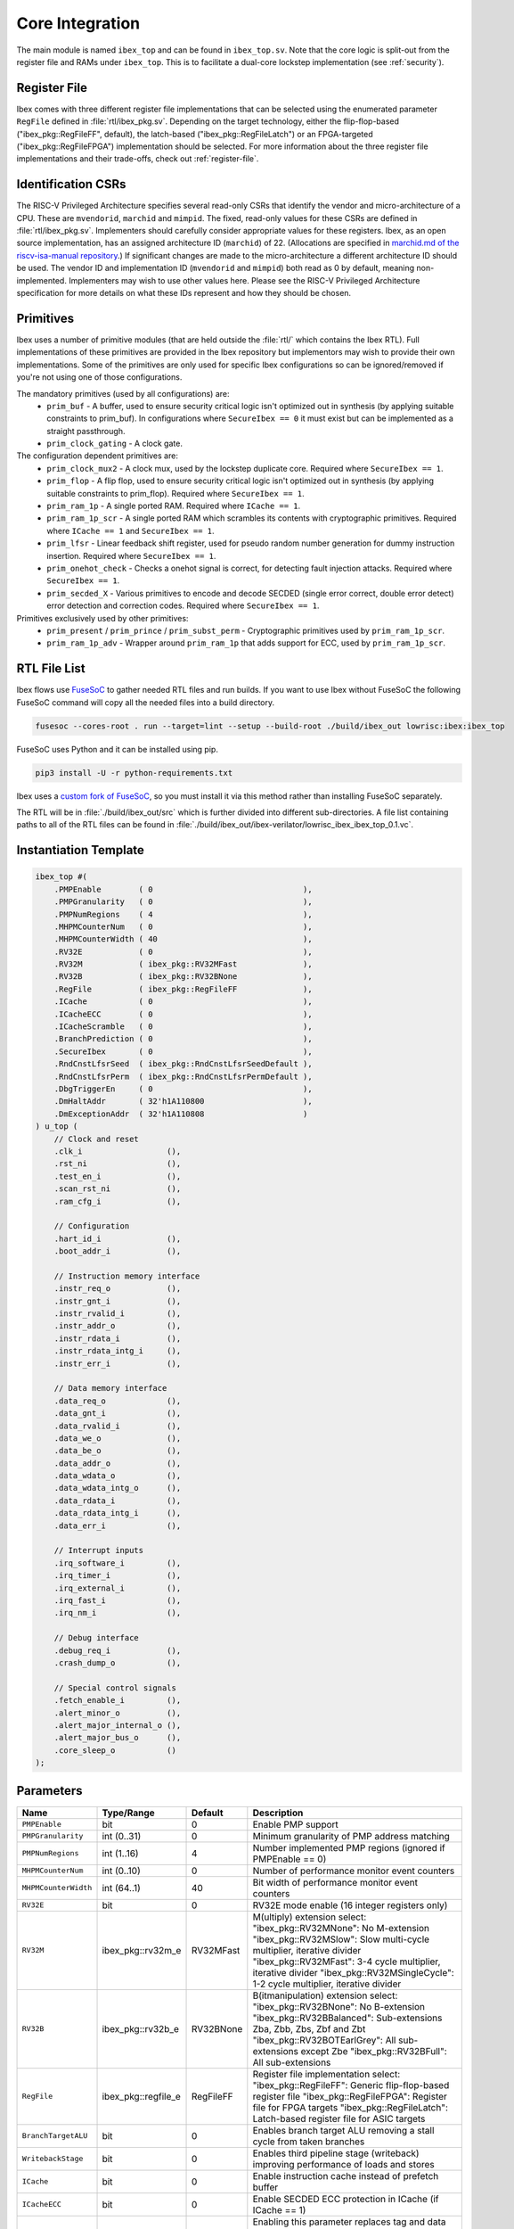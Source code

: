 .. _core-integration:

Core Integration
================

The main module is named ``ibex_top`` and can be found in ``ibex_top.sv``.
Note that the core logic is split-out from the register file and RAMs under ``ibex_top``.
This is to facilitate a dual-core lockstep implementation (see :ref:`security`).

Register File
-------------

Ibex comes with three different register file implementations that can be selected using the enumerated parameter ``RegFile`` defined in :file:`rtl/ibex_pkg.sv`.
Depending on the target technology, either the flip-flop-based ("ibex_pkg::RegFileFF", default), the latch-based ("ibex_pkg::RegFileLatch") or an FPGA-targeted ("ibex_pkg::RegFileFPGA") implementation should be selected.
For more information about the three register file implementations and their trade-offs, check out :ref:`register-file`.

Identification CSRs
-------------------

The RISC-V Privileged Architecture specifies several read-only CSRs that identify the vendor and micro-architecture of a CPU.
These are ``mvendorid``, ``marchid`` and ``mimpid``.
The fixed, read-only values for these CSRs are defined in :file:`rtl/ibex_pkg.sv`.
Implementers should carefully consider appropriate values for these registers.
Ibex, as an open source implementation, has an assigned architecture ID (``marchid``) of 22.
(Allocations are specified in `marchid.md of the riscv-isa-manual repository <https://github.com/riscv/riscv-isa-manual/blob/master/marchid.md>`_.)
If significant changes are made to the micro-architecture a different architecture ID should be used.
The vendor ID and implementation ID (``mvendorid`` and ``mimpid``) both read as 0 by default, meaning non-implemented.
Implementers may wish to use other values here.
Please see the RISC-V Privileged Architecture specification for more details on what these IDs represent and how they should be chosen.

.. _integration-prims:

Primitives
----------

Ibex uses a number of primitive modules (that are held outside the :file:`rtl/` which contains the Ibex RTL).
Full implementations of these primitives are provided in the Ibex repository but implementors may wish to provide their own implementations.
Some of the primitives are only used for specific Ibex configurations so can be ignored/removed if you're not using one of those configurations.

The mandatory primitives (used by all configurations) are:
 * ``prim_buf`` - A buffer, used to ensure security critical logic isn't optimized out in synthesis (by applying suitable constraints to prim_buf).
   In configurations where ``SecureIbex == 0`` it must exist but can be implemented as a straight passthrough.
 * ``prim_clock_gating`` - A clock gate.

The configuration dependent primitives are:
 * ``prim_clock_mux2`` - A clock mux, used by the lockstep duplicate core.
   Required where ``SecureIbex == 1``.
 * ``prim_flop`` - A flip flop, used to ensure security critical logic isn't optimized out in synthesis (by applying suitable constraints to prim_flop).
   Required where ``SecureIbex == 1``.
 * ``prim_ram_1p`` - A single ported RAM.
   Required where ``ICache == 1``.
 * ``prim_ram_1p_scr`` - A single ported RAM which scrambles its contents with cryptographic primitives.
   Required where ``ICache == 1`` and ``SecureIbex == 1``.
 * ``prim_lfsr`` - Linear feedback shift register, used for pseudo random number generation for dummy instruction insertion.
   Required where ``SecureIbex == 1``.
 * ``prim_onehot_check`` - Checks a onehot signal is correct, for detecting fault injection attacks.
   Required where ``SecureIbex == 1``.
 * ``prim_secded_X`` - Various primitives to encode and decode SECDED (single error correct, double error detect) error detection and correction codes.
   Required where ``SecureIbex == 1``.

Primitives exclusively used by other primitives:
 * ``prim_present`` / ``prim_prince`` / ``prim_subst_perm`` - Cryptographic primitives used by ``prim_ram_1p_scr``.
 * ``prim_ram_1p_adv`` - Wrapper around ``prim_ram_1p`` that adds support for ECC, used by ``prim_ram_1p_scr``.

.. _integration-fusesoc-files:

RTL File List
-------------

Ibex flows use `FuseSoC <https://github.com/olofk/fusesoc>`_ to gather needed RTL files and run builds.
If you want to use Ibex without FuseSoC the following FuseSoC command will copy all the needed files into a build directory.

.. code-block:: bash

  fusesoc --cores-root . run --target=lint --setup --build-root ./build/ibex_out lowrisc:ibex:ibex_top

FuseSoC uses Python and it can be installed using pip.

.. code-block:: bash

  pip3 install -U -r python-requirements.txt

Ibex uses a `custom fork of FuseSoC <https://github.com/lowRISC/fusesoc/tree/ot>`_, so you must install it via this method rather than installing FuseSoC separately.

The RTL will be in :file:`./build/ibex_out/src` which is further divided into different sub-directories.
A file list containing paths to all of the RTL files can be found in :file:`./build/ibex_out/ibex-verilator/lowrisc_ibex_ibex_top_0.1.vc`.

Instantiation Template
----------------------

.. code-block:: verilog

  ibex_top #(
      .PMPEnable        ( 0                                ),
      .PMPGranularity   ( 0                                ),
      .PMPNumRegions    ( 4                                ),
      .MHPMCounterNum   ( 0                                ),
      .MHPMCounterWidth ( 40                               ),
      .RV32E            ( 0                                ),
      .RV32M            ( ibex_pkg::RV32MFast              ),
      .RV32B            ( ibex_pkg::RV32BNone              ),
      .RegFile          ( ibex_pkg::RegFileFF              ),
      .ICache           ( 0                                ),
      .ICacheECC        ( 0                                ),
      .ICacheScramble   ( 0                                ),
      .BranchPrediction ( 0                                ),
      .SecureIbex       ( 0                                ),
      .RndCnstLfsrSeed  ( ibex_pkg::RndCnstLfsrSeedDefault ),
      .RndCnstLfsrPerm  ( ibex_pkg::RndCnstLfsrPermDefault ),
      .DbgTriggerEn     ( 0                                ),
      .DmHaltAddr       ( 32'h1A110800                     ),
      .DmExceptionAddr  ( 32'h1A110808                     )
  ) u_top (
      // Clock and reset
      .clk_i                  (),
      .rst_ni                 (),
      .test_en_i              (),
      .scan_rst_ni            (),
      .ram_cfg_i              (),

      // Configuration
      .hart_id_i              (),
      .boot_addr_i            (),

      // Instruction memory interface
      .instr_req_o            (),
      .instr_gnt_i            (),
      .instr_rvalid_i         (),
      .instr_addr_o           (),
      .instr_rdata_i          (),
      .instr_rdata_intg_i     (),
      .instr_err_i            (),

      // Data memory interface
      .data_req_o             (),
      .data_gnt_i             (),
      .data_rvalid_i          (),
      .data_we_o              (),
      .data_be_o              (),
      .data_addr_o            (),
      .data_wdata_o           (),
      .data_wdata_intg_o      (),
      .data_rdata_i           (),
      .data_rdata_intg_i      (),
      .data_err_i             (),

      // Interrupt inputs
      .irq_software_i         (),
      .irq_timer_i            (),
      .irq_external_i         (),
      .irq_fast_i             (),
      .irq_nm_i               (),

      // Debug interface
      .debug_req_i            (),
      .crash_dump_o           (),

      // Special control signals
      .fetch_enable_i         (),
      .alert_minor_o          (),
      .alert_major_internal_o (),
      .alert_major_bus_o      (),
      .core_sleep_o           ()
  );

Parameters
----------

+------------------------------+---------------------+------------+-----------------------------------------------------------------------+
| Name                         | Type/Range          | Default    | Description                                                           |
+==============================+=====================+============+=======================================================================+
| ``PMPEnable``                | bit                 | 0          | Enable PMP support                                                    |
+------------------------------+---------------------+------------+-----------------------------------------------------------------------+
| ``PMPGranularity``           | int (0..31)         | 0          | Minimum granularity of PMP address matching                           |
+------------------------------+---------------------+------------+-----------------------------------------------------------------------+
| ``PMPNumRegions``            | int (1..16)         | 4          | Number implemented PMP regions (ignored if PMPEnable == 0)            |
+------------------------------+---------------------+------------+-----------------------------------------------------------------------+
| ``MHPMCounterNum``           | int (0..10)         | 0          | Number of performance monitor event counters                          |
+------------------------------+---------------------+------------+-----------------------------------------------------------------------+
| ``MHPMCounterWidth``         | int (64..1)         | 40         | Bit width of performance monitor event counters                       |
+------------------------------+---------------------+------------+-----------------------------------------------------------------------+
| ``RV32E``                    | bit                 | 0          | RV32E mode enable (16 integer registers only)                         |
+------------------------------+---------------------+------------+-----------------------------------------------------------------------+
| ``RV32M``                    | ibex_pkg::rv32m_e   | RV32MFast  | M(ultiply) extension select:                                          |
|                              |                     |            | "ibex_pkg::RV32MNone": No M-extension                                 |
|                              |                     |            | "ibex_pkg::RV32MSlow": Slow multi-cycle multiplier, iterative divider |
|                              |                     |            | "ibex_pkg::RV32MFast": 3-4 cycle multiplier, iterative divider        |
|                              |                     |            | "ibex_pkg::RV32MSingleCycle": 1-2 cycle multiplier, iterative divider |
+------------------------------+---------------------+------------+-----------------------------------------------------------------------+
| ``RV32B``                    | ibex_pkg::rv32b_e   | RV32BNone  | B(itmanipulation) extension select:                                   |
|                              |                     |            | "ibex_pkg::RV32BNone": No B-extension                                 |
|                              |                     |            | "ibex_pkg::RV32BBalanced": Sub-extensions Zba, Zbb, Zbs, Zbf and Zbt  |
|                              |                     |            | "ibex_pkg::RV32BOTEarlGrey": All sub-extensions except Zbe            |
|                              |                     |            | "ibex_pkg::RV32BFull": All sub-extensions                             |
+------------------------------+---------------------+------------+-----------------------------------------------------------------------+
| ``RegFile``                  | ibex_pkg::regfile_e | RegFileFF  | Register file implementation select:                                  |
|                              |                     |            | "ibex_pkg::RegFileFF": Generic flip-flop-based register file          |
|                              |                     |            | "ibex_pkg::RegFileFPGA": Register file for FPGA targets               |
|                              |                     |            | "ibex_pkg::RegFileLatch": Latch-based register file for ASIC targets  |
+------------------------------+---------------------+------------+-----------------------------------------------------------------------+
| ``BranchTargetALU``          | bit                 | 0          | Enables branch target ALU removing a stall cycle from taken branches  |
+------------------------------+---------------------+------------+-----------------------------------------------------------------------+
| ``WritebackStage``           | bit                 | 0          | Enables third pipeline stage (writeback) improving performance of     |
|                              |                     |            | loads and stores                                                      |
+------------------------------+---------------------+------------+-----------------------------------------------------------------------+
| ``ICache``                   | bit                 | 0          | Enable instruction cache instead of prefetch buffer                   |
+------------------------------+---------------------+------------+-----------------------------------------------------------------------+
| ``ICacheECC``                | bit                 | 0          | Enable SECDED ECC protection in ICache (if  ICache == 1)              |
+------------------------------+---------------------+------------+-----------------------------------------------------------------------+
| ``ICacheScramble``           | bit                 | 0          | Enabling this parameter replaces tag and data RAMs of ICache with     |
|                              |                     |            | scrambling RAM primitives.                                            |
+------------------------------+---------------------+------------+-----------------------------------------------------------------------+
| ``BranchPrediction``         | bit                 | 0          | *EXPERIMENTAL* Enable Static branch prediction                        |
+------------------------------+---------------------+------------+-----------------------------------------------------------------------+
| ``SecureIbex``               | bit                 | 0          | Enable various additional features targeting secure code execution.   |
|                              |                     |            | Note: SecureIbex == 1'b1 and  RV32M == ibex_pkg::RV32MNone is an      |
|                              |                     |            | illegal combination.                                                  |
+------------------------------+---------------------+------------+-----------------------------------------------------------------------+
| ``RndCnstLfsrSeed``          | lfsr_seed_t         | see above  | Set the starting seed of the LFSR used to generate dummy instructions |
|                              |                     |            | (only relevant when SecureIbex == 1'b1)                               |
+------------------------------+---------------------+------------+-----------------------------------------------------------------------+
| ``RndCnstLfsrPerm``          | lfsr_perm_t         | see above  | Set the permutation applied to the output of the LFSR used to         |
|                              |                     |            | generate dummy instructions (only relevant when SecureIbex == 1'b1)   |
+------------------------------+---------------------+------------+-----------------------------------------------------------------------+
| ``DbgTriggerEn``             | bit                 | 0          | Enable debug trigger support (one trigger only)                       |
+------------------------------+---------------------+------------+-----------------------------------------------------------------------+
| ``DmHaltAddr``               | int                 | 0x1A110800 | Address to jump to when entering Debug Mode                           |
+------------------------------+---------------------+------------+-----------------------------------------------------------------------+
| ``DmExceptionAddr``          | int                 | 0x1A110808 | Address to jump to when an exception occurs while in Debug Mode       |
+------------------------------+---------------------+------------+-----------------------------------------------------------------------+

Any parameter marked *EXPERIMENTAL* when enabled is not verified to the same standard as the rest of the Ibex core.

Note that Ibex uses SystemVerilog enum parameters e.g. for ``RV32M`` and ``RV32B``.
This is well supported by most tools but some care is needed when overriding these parameters at the top level:

* Synopsys VCS does not support overriding enum and string parameters at the top level via command line.
  As a workaround, SystemVerilog defines are used in Ibex top level files simulated with VCS.
  These defines can be set via command line.

* Yosys does not support overriding enum parameters at the top level by setting enum names.
  Instead, the enum values need to be used.

Interfaces
----------

+----------------------------+-------------------------+-----+----------------------------------------+
| Signal(s)                  | Width                   | Dir | Description                            |
+============================+=========================+=====+========================================+
| ``clk_i``                  | 1                       | in  | Clock signal                           |
+----------------------------+-------------------------+-----+----------------------------------------+
| ``rst_ni``                 | 1                       | in  | Active-low asynchronous reset          |
+----------------------------+-------------------------+-----+----------------------------------------+
| ``test_en_i``              | 1                       | in  | Test input, enables clock and allows   |
|                            |                         |     | test control of reset.                 |
+----------------------------+-------------------------+-----+----------------------------------------+
| ``scan_rst_ni``            | 1                       | in  | Test controlled reset.  If DFT not     |
|                            |                         |     | used, tie off to 1.                    |
+----------------------------+-------------------------+-----+----------------------------------------+
| ``ram_cfg_i``              | 10                      | in  | RAM configuration inputs, routed to    |
|                            |                         |     | the icache RAMs                        |
+----------------------------+-------------------------+-----+----------------------------------------+
| ``hart_id_i``              | 32                      | in  | Hart ID, usually static, can be read   |
|                            |                         |     | from :ref:`csr-mhartid` CSR            |
+----------------------------+-------------------------+-----+----------------------------------------+
| ``boot_addr_i``            | 32                      | in  | First program counter after reset      |
|                            |                         |     | = ``boot_addr_i`` + 0x80,              |
|                            |                         |     | see :ref:`exceptions-interrupts`       |
+----------------------------+-------------------------+-----+----------------------------------------+
| ``instr_*``                | Instruction fetch interface, see :ref:`instruction-fetch`              |
+----------------------------+------------------------------------------------------------------------+
| ``data_*``                 | Load-store unit interface, see :ref:`load-store-unit`                  |
+----------------------------+------------------------------------------------------------------------+
| ``irq_*``                  | Interrupt inputs, see :ref:`exceptions-interrupts`                     |
+----------------------------+-------------------------+-----+----------------------------------------+
| ``scramble_*``             | Scrambling key interface, see :ref:`icache`                            |
+----------------------------+------------------------------------------------------------------------+
| ``debug_*``                | Debug interface, see :ref:`debug-support`                              |
+----------------------------+------------------------------------------------------------------------+
| ``crash_dump_o``           | A set of signals that can be captured on reset to aid crash debugging. |
+----------------------------+------------------------------------------------------------------------+
| ``double_fault_seen_o``    | A double fault was observed, see :ref:`double-fault-detect`            |
+----------------------------+-------------------------+-----+----------------------------------------+
| ``fetch_enable_i``         | 4                       | in  | Allow the core to fetch instructions.  |
|                            |                         |     | If this bit is set low, the core will  |
|                            |                         |     | pause fetching new instructions and    |
|                            |                         |     | immediately halt once any in-flight    |
|                            |                         |     | instructions in the ID/EX and WB       |
|                            |                         |     | stages have finished. A multi-bit      |
|                            |                         |     | encoding scheme is used. See           |
|                            |                         |     | `IbexMuBiOn` / `IbexMuBiOff` in        |
|                            |                         |     | :file:`rtl/ibex_pkg.sv`                |
+----------------------------+-------------------------+-----+----------------------------------------+
| ``core_sleep_o``           | 1                       | out | Core in WFI with no outstanding data   |
|                            |                         |     | or instruction accesses. Deasserts     |
|                            |                         |     | if an external event (interrupt or     |
|                            |                         |     | debug req) wakes the core up           |
+----------------------------+-------------------------+-----+----------------------------------------+
| ``alert_minor_o``          | 1                       | out | Core has detected a fault which it can |
|                            |                         |     | safely recover from. Can be used by a  |
|                            |                         |     | system to log errors over time and     |
|                            |                         |     | detect tampering / attack. This signal |
|                            |                         |     | is a pulse, one cycle per alert.       |
+----------------------------+-------------------------+-----+----------------------------------------+
| ``alert_major_internal_o`` | 1                       | out | Core has detected an internal fault    |
|                            |                         |     | which cannot be recovered from. Can be |
|                            |                         |     | used by a system to reset the core and |
|                            |                         |     | possibly  take other remedial action.  |
|                            |                         |     | This signal is a pulse, but might be   |
|                            |                         |     | set for multiple cycles per alert.     |
+----------------------------+-------------------------+-----+----------------------------------------+
| ``alert_major_bus_o``      | 1                       | out | Core has detected a bus fault          |
|                            |                         |     | which cannot be recovered from. Can be |
|                            |                         |     | used by a system to reset the core and |
|                            |                         |     | possibly  take other remedial action.  |
|                            |                         |     | This signal is a pulse, but might be   |
|                            |                         |     | set for multiple cycles per alert.     |
+----------------------------+-------------------------+-----+----------------------------------------+
